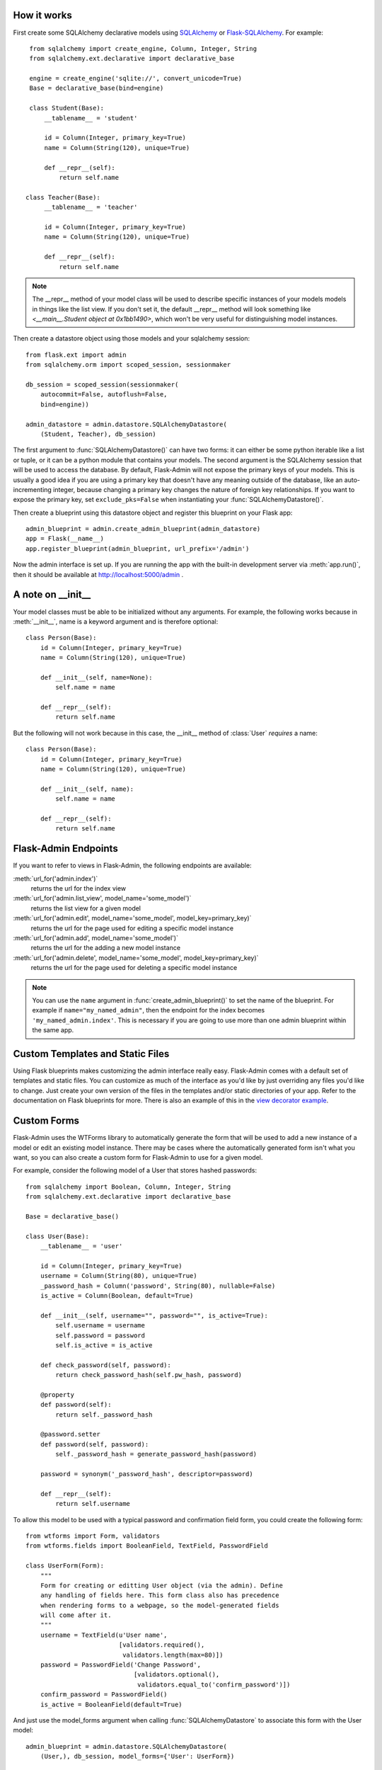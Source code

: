 
How it works
------------

First create some SQLAlchemy declarative models using `SQLAlchemy`_ or
`Flask-SQLAlchemy`_. For example::

    from sqlalchemy import create_engine, Column, Integer, String
    from sqlalchemy.ext.declarative import declarative_base

    engine = create_engine('sqlite://', convert_unicode=True)
    Base = declarative_base(bind=engine)

    class Student(Base):
        __tablename__ = 'student'

        id = Column(Integer, primary_key=True)
        name = Column(String(120), unique=True)

        def __repr__(self):
            return self.name

   class Teacher(Base):
        __tablename__ = 'teacher'

        id = Column(Integer, primary_key=True)
        name = Column(String(120), unique=True)

        def __repr__(self):
            return self.name


.. note::
   The __repr__ method of your model class will be used to describe
   specific instances of your models models in things like the list
   view. If you don't set it, the default __repr__ method will look
   something like `<__main__.Student object at 0x1bb1490>`, which
   won't be very useful for distinguishing model instances.


Then create a datastore object using those models and your sqlalchemy
session::

    from flask.ext import admin
    from sqlalchemy.orm import scoped_session, sessionmaker

    db_session = scoped_session(sessionmaker(
        autocommit=False, autoflush=False,
        bind=engine))

    admin_datastore = admin.datastore.SQLAlchemyDatastore(
        (Student, Teacher), db_session)


The first argument to :func:`SQLAlchemyDatastore()` can have two
forms: it can either be some python iterable like a list or tuple, or
it can be a python module that contains your models. The second
argument is the SQLAlchemy session that will be used to access the
database. By default, Flask-Admin will not expose the primary keys of
your models. This is usually a good idea if you are using a primary
key that doesn't have any meaning outside of the database, like an
auto-incrementing integer, because changing a primary key changes the
nature of foreign key relationships. If you want to expose the primary
key, set ``exclude_pks=False`` when instantiating your
:func:`SQLAlchemyDatastore()`.


Then create a blueprint using this datastore object and register this
blueprint on your Flask app::

    admin_blueprint = admin.create_admin_blueprint(admin_datastore)
    app = Flask(__name__)
    app.register_blueprint(admin_blueprint, url_prefix='/admin')

Now the admin interface is set up. If you are running the app with the
built-in development server via :meth:`app.run()`, then it should be
available at http://localhost:5000/admin .


A note on __init__
------------------

Your model classes must be able to be initialized without any
arguments. For example, the following works because in
:meth:`__init__`, name is a keyword argument and is therefore
optional::

    class Person(Base):
        id = Column(Integer, primary_key=True)
        name = Column(String(120), unique=True)

        def __init__(self, name=None):
            self.name = name

        def __repr__(self):
            return self.name


But the following will not work because in this case, the __init__
method of :class:`User` `requires` a name::

    class Person(Base):
        id = Column(Integer, primary_key=True)
        name = Column(String(120), unique=True)

        def __init__(self, name):
            self.name = name

        def __repr__(self):
            return self.name


Flask-Admin Endpoints
---------------------
If you want to refer to views in Flask-Admin, the following endpoints
are available:

:meth:`url_for('admin.index')`
    returns the url for the index view

:meth:`url_for('admin.list_view', model_name='some_model')`
    returns the list view for a given model

:meth:`url_for('admin.edit', model_name='some_model', model_key=primary_key)`
    returns the url for the page used for editing a specific model
    instance

:meth:`url_for('admin.add', model_name='some_model')`
    returns the url for the adding a new model instance

:meth:`url_for('admin.delete', model_name='some_model', model_key=primary_key)`
    returns the url for the page used for deleting a specific model
    instance


.. note::

  You can use the ``name`` argument in
  :func:`create_admin_blueprint()` to set the name of the
  blueprint. For example if ``name="my_named_admin"``, then the
  endpoint for the index becomes ``'my_named_admin.index'``. This is
  necessary if you are going to use more than one admin blueprint
  within the same app.


Custom Templates and Static Files
---------------------------------

Using Flask blueprints makes customizing the admin interface really
easy. Flask-Admin comes with a default set of templates and static
files. You can customize as much of the interface as you'd like by
just overriding any files you'd like to change. Just create your own
version of the files in the templates and/or static directories of
your app. Refer to the documentation on Flask blueprints for
more. There is also an example of this in the `view decorator
example`_.


Custom Forms
------------

Flask-Admin uses the WTForms library to automatically generate the
form that will be used to add a new instance of a model or edit an
existing model instance. There may be cases where the automatically
generated form isn't what you want, so you can also create a custom
form for Flask-Admin to use for a given model.

For example, consider the following model of a User that stores hashed
passwords::

    from sqlalchemy import Boolean, Column, Integer, String
    from sqlalchemy.ext.declarative import declarative_base

    Base = declarative_base()

    class User(Base):
        __tablename__ = 'user'

        id = Column(Integer, primary_key=True)
        username = Column(String(80), unique=True)
        _password_hash = Column('password', String(80), nullable=False)
        is_active = Column(Boolean, default=True)

        def __init__(self, username="", password="", is_active=True):
            self.username = username
            self.password = password
            self.is_active = is_active

        def check_password(self, password):
            return check_password_hash(self.pw_hash, password)

        @property
        def password(self):
            return self._password_hash

        @password.setter
        def password(self, password):
            self._password_hash = generate_password_hash(password)

        password = synonym('_password_hash', descriptor=password)

        def __repr__(self):
            return self.username


To allow this model to be used with a typical password and
confirmation field form, you could create the following form::

    from wtforms import Form, validators
    from wtforms.fields import BooleanField, TextField, PasswordField

    class UserForm(Form):
        """
        Form for creating or editting User object (via the admin). Define
        any handling of fields here. This form class also has precedence
        when rendering forms to a webpage, so the model-generated fields
        will come after it.
        """
        username = TextField(u'User name',
                             [validators.required(),
                              validators.length(max=80)])
        password = PasswordField('Change Password',
                                 [validators.optional(),
                                  validators.equal_to('confirm_password')])
        confirm_password = PasswordField()
        is_active = BooleanField(default=True)


And just use the model_forms argument when calling
:func:`SQLAlchemyDatastore` to associate this form with the User
model::

    admin_blueprint = admin.datastore.SQLAlchemyDatastore(
        (User,), db_session, model_forms={'User': UserForm})


Now the :class:`UserForm` will be used for editing and adding a new
user. If the form passes the validation checks, then password will
propagate to the User model and will be hashed and stored the password
in the database.

.. note::
   Due to the way that forms are generated, the order of input fields
   is difficult to control. This is something that is expected to
   improve in future versions, but for now a custom form is also the
   only way to specify the order of form fields.


More examples
-------------

The Flask-Admin `example directory`_ contains some sample applications
that demonstrate all of the patterns above, plus some additional ideas
on how you can configure the admin.


Current Limitations
-------------------

Flask-Admin does not support multiple-column primary keys.



.. _Flask-SQLAlchemy: http://packages.python.org/Flask-SQLAlchemy/
.. _SQLAlchemy: http://www.sqlalchemy.org/
.. _example directory: https://github.com/wilsaj/flask-admin/tree/master/example
.. _view decorator example: https://github.com/wilsaj/flask-admin/tree/master/example/authentication/view_decorator.py
